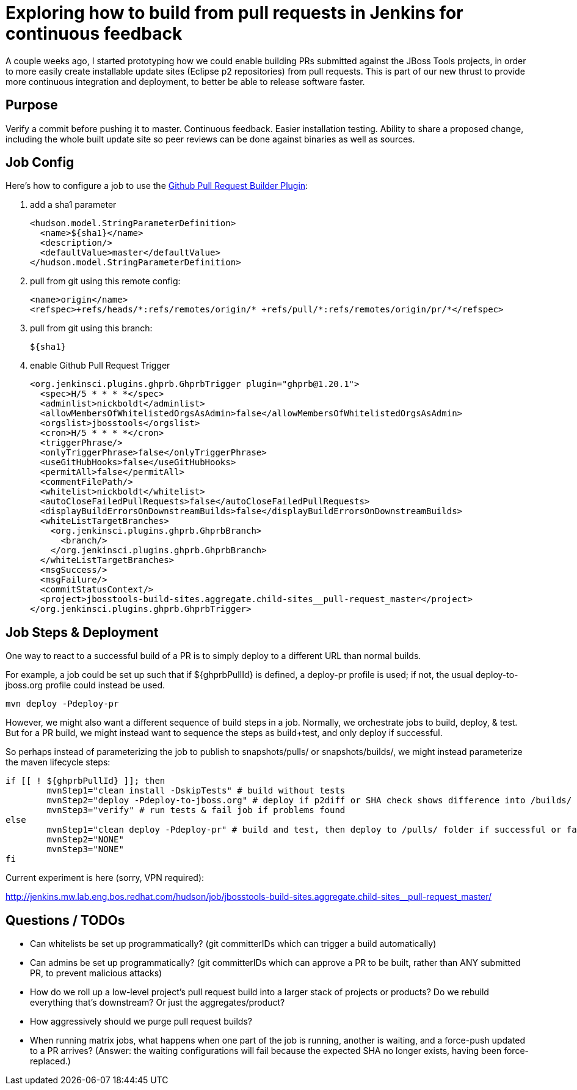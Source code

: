 = Exploring how to build from pull requests in Jenkins for continuous feedback
:page-date: 2016-02-25
:page-layout: blog
:page-author: nickboldt
:page-tags: [ci, cd, releng, devstudio, jbosstools]

A couple weeks ago, I started prototyping how we could enable building PRs submitted against the JBoss Tools projects, in order to more easily create installable update sites (Eclipse p2 repositories) from pull requests. This is part of our new thrust to provide more continuous integration and deployment, to better be able to release software faster.

== Purpose

Verify a commit before pushing it to master. Continuous feedback. Easier installation testing. Ability to share a proposed change, including the whole built update site so peer reviews can be done against binaries as well as sources.

== Job Config

Here's how to configure a job to use the https://wiki.jenkins-ci.org/display/JENKINS/GitHub+pull+request+builder+plugin[Github Pull Request Builder Plugin]:

1. add a sha1 parameter

        <hudson.model.StringParameterDefinition>
          <name>${sha1}</name>
          <description/>
          <defaultValue>master</defaultValue>
        </hudson.model.StringParameterDefinition>

2. pull from git using this remote config:

        <name>origin</name>
        <refspec>+refs/heads/*:refs/remotes/origin/* +refs/pull/*:refs/remotes/origin/pr/*</refspec>

3. pull from git using this branch:

		${sha1}

4. enable Github Pull Request Trigger

    <org.jenkinsci.plugins.ghprb.GhprbTrigger plugin="ghprb@1.20.1">
      <spec>H/5 * * * *</spec>
      <adminlist>nickboldt</adminlist>
      <allowMembersOfWhitelistedOrgsAsAdmin>false</allowMembersOfWhitelistedOrgsAsAdmin>
      <orgslist>jbosstools</orgslist>
      <cron>H/5 * * * *</cron>
      <triggerPhrase/>
      <onlyTriggerPhrase>false</onlyTriggerPhrase>
      <useGitHubHooks>false</useGitHubHooks>
      <permitAll>false</permitAll>
      <commentFilePath/>
      <whitelist>nickboldt</whitelist>
      <autoCloseFailedPullRequests>false</autoCloseFailedPullRequests>
      <displayBuildErrorsOnDownstreamBuilds>false</displayBuildErrorsOnDownstreamBuilds>
      <whiteListTargetBranches>
        <org.jenkinsci.plugins.ghprb.GhprbBranch>
          <branch/>
        </org.jenkinsci.plugins.ghprb.GhprbBranch>
      </whiteListTargetBranches>
      <msgSuccess/>
      <msgFailure/>
      <commitStatusContext/>
      <project>jbosstools-build-sites.aggregate.child-sites__pull-request_master</project>
    </org.jenkinsci.plugins.ghprb.GhprbTrigger>

== Job Steps & Deployment

One way to react to a successful build of a PR is to simply deploy to a different URL than normal builds.

For example, a job could be set up such that if ${ghprbPullId} is defined, a deploy-pr profile is used; if not, the usual deploy-to-jboss.org profile could instead be used.

	mvn deploy -Pdeploy-pr

However, we might also want a different sequence of build steps in a job. Normally, we orchestrate jobs to build, deploy, & test. But for a PR build, we might instead want to sequence the steps as build+test, and only deploy if successful.

So perhaps instead of parameterizing the job to publish to snapshots/pulls/ or snapshots/builds/, we might instead parameterize the maven lifecycle steps:

	if [[ ! ${ghprbPullId} ]]; then
		mvnStep1="clean install -DskipTests" # build without tests
		mvnStep2="deploy -Pdeploy-to-jboss.org" # deploy if p2diff or SHA check shows difference into /builds/ folder
		mvnStep3="verify" # run tests & fail job if problems found
	else
		mvnStep1="clean deploy -Pdeploy-pr" # build and test, then deploy to /pulls/ folder if successful or fail if tests fail
		mvnStep2="NONE"
		mvnStep3="NONE"
	fi

Current experiment is here (sorry, VPN required):

http://jenkins.mw.lab.eng.bos.redhat.com/hudson/job/jbosstools-build-sites.aggregate.child-sites__pull-request_master/


== Questions / TODOs

* Can whitelists be set up programmatically? (git committerIDs which can trigger a build automatically)

* Can admins be set up programmatically? (git committerIDs which can approve a PR to be built, rather than ANY submitted PR, to prevent malicious attacks)

* How do we roll up a low-level project's pull request build into a larger stack of projects or products? Do we rebuild everything that's downstream? Or just the aggregates/product?

* How aggressively should we purge pull request builds?

* When running matrix jobs, what happens when one part of the job is running, another is waiting, and a force-push updated to a PR arrives? (Answer: the waiting configurations will fail because the expected SHA no longer exists, having been force-replaced.)
